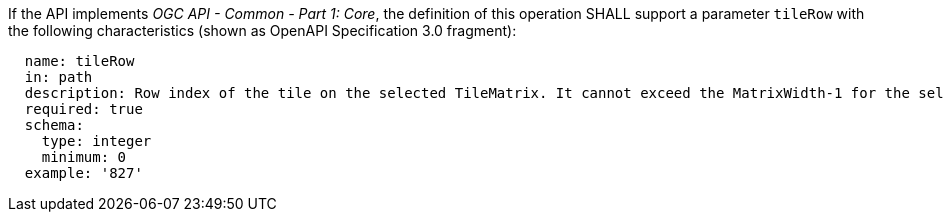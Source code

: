 [[req_core_tc-tilerow-definition]]
////
[width="90%",cols="2,6a"]
|===
^|*Requirement {counter:req-id}* |*/req/core/tc-tilerow-definition*
^|A |If the API implements _OGC API - Common - Part 1: Core_, the definition of this operation SHALL support a parameter `tileRow` with the
following characteristics (shown as an OpenAPI Specification 3.0 fragment):

[source,YAML]
----
  name: tileRow
  in: path
  description: Row index of the tile on the selected TileMatrix. It cannot exceed the MatrixWidth-1 for the selected TileMatrix
  required: true
  schema:
    type: integer
    minimum: 0
  example: '827'
----
|===
////

[requirement,label="/req/core/tc-tilerow-definition",identifier="/req/core/tc-tilerow-definition"]
====

[.component,class=part]
--
If the API implements _OGC API - Common - Part 1: Core_, the definition of this operation SHALL support a parameter `tileRow` with the
following characteristics (shown as OpenAPI Specification 3.0 fragment):

[source,YAML]
----
  name: tileRow
  in: path
  description: Row index of the tile on the selected TileMatrix. It cannot exceed the MatrixWidth-1 for the selected TileMatrix
  required: true
  schema:
    type: integer
    minimum: 0
  example: '827'
----

--
====
